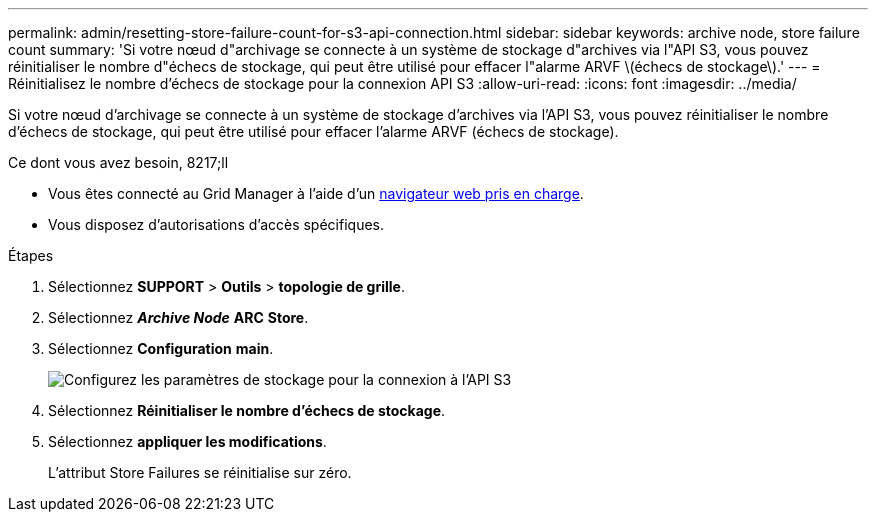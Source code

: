 ---
permalink: admin/resetting-store-failure-count-for-s3-api-connection.html 
sidebar: sidebar 
keywords: archive node, store failure count 
summary: 'Si votre nœud d"archivage se connecte à un système de stockage d"archives via l"API S3, vous pouvez réinitialiser le nombre d"échecs de stockage, qui peut être utilisé pour effacer l"alarme ARVF \(échecs de stockage\).' 
---
= Réinitialisez le nombre d'échecs de stockage pour la connexion API S3
:allow-uri-read: 
:icons: font
:imagesdir: ../media/


[role="lead"]
Si votre nœud d'archivage se connecte à un système de stockage d'archives via l'API S3, vous pouvez réinitialiser le nombre d'échecs de stockage, qui peut être utilisé pour effacer l'alarme ARVF (échecs de stockage).

.Ce dont vous avez besoin, 8217;ll
* Vous êtes connecté au Grid Manager à l'aide d'un xref:../admin/web-browser-requirements.adoc[navigateur web pris en charge].
* Vous disposez d'autorisations d'accès spécifiques.


.Étapes
. Sélectionnez *SUPPORT* > *Outils* > *topologie de grille*.
. Sélectionnez *_Archive Node_* *ARC* *Store*.
. Sélectionnez *Configuration* *main*.
+
image::../media/archive_store_s3.gif[Configurez les paramètres de stockage pour la connexion à l'API S3]

. Sélectionnez *Réinitialiser le nombre d'échecs de stockage*.
. Sélectionnez *appliquer les modifications*.
+
L'attribut Store Failures se réinitialise sur zéro.


